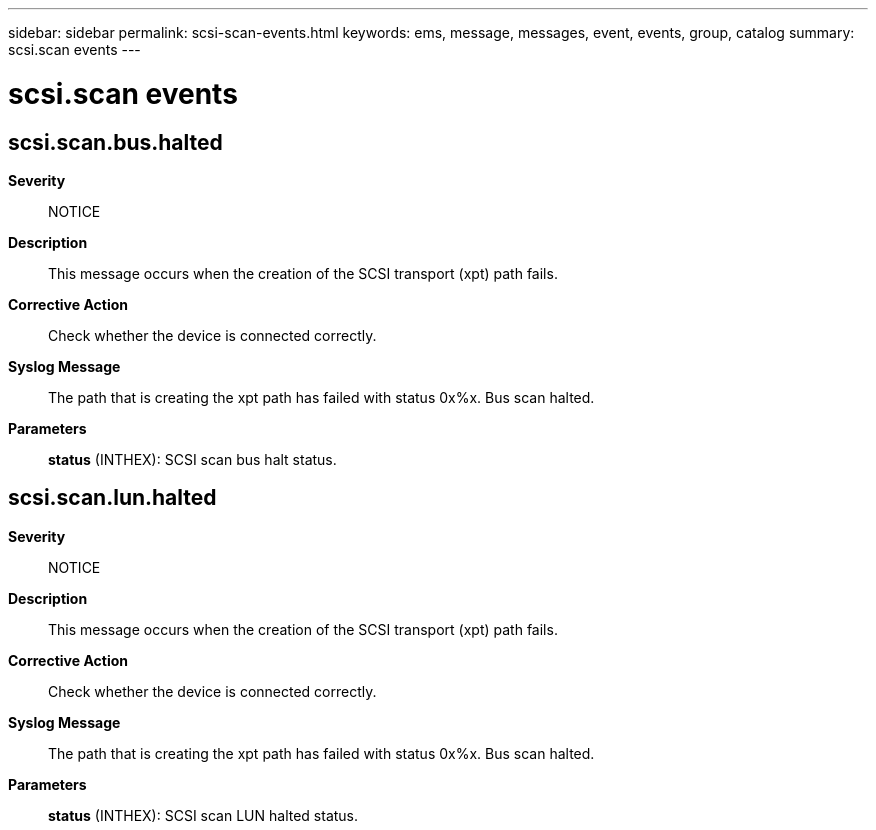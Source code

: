 ---
sidebar: sidebar
permalink: scsi-scan-events.html
keywords: ems, message, messages, event, events, group, catalog
summary: scsi.scan events
---

= scsi.scan events
:toclevels: 1
:hardbreaks:
:nofooter:
:icons: font
:linkattrs:
:imagesdir: ./media/

== scsi.scan.bus.halted
*Severity*::
NOTICE
*Description*::
This message occurs when the creation of the SCSI transport (xpt) path fails.
*Corrective Action*::
Check whether the device is connected correctly.
*Syslog Message*::
The path that is creating the xpt path has failed with status 0x%x. Bus scan halted.
*Parameters*::
*status* (INTHEX): SCSI scan bus halt status.

== scsi.scan.lun.halted
*Severity*::
NOTICE
*Description*::
This message occurs when the creation of the SCSI transport (xpt) path fails.
*Corrective Action*::
Check whether the device is connected correctly.
*Syslog Message*::
The path that is creating the xpt path has failed with status 0x%x. Bus scan halted.
*Parameters*::
*status* (INTHEX): SCSI scan LUN halted status.
